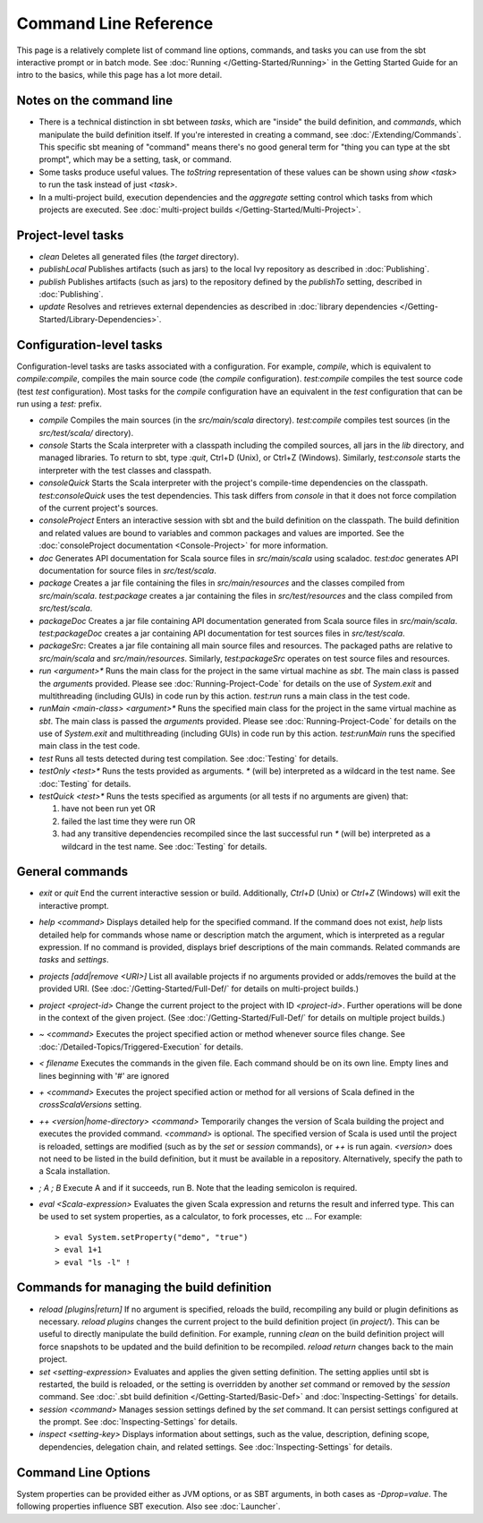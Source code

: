 ======================
Command Line Reference
======================

This page is a relatively complete list of command line options,
commands, and tasks you can use from the sbt interactive prompt or in
batch mode. See :doc:`Running </Getting-Started/Running>` in the Getting
Started Guide for an intro to the basics, while this page has a lot more
detail.

Notes on the command line
-------------------------

-  There is a technical distinction in sbt between *tasks*, which are
   "inside" the build definition, and *commands*, which manipulate the
   build definition itself. If you're interested in creating a command,
   see :doc:`/Extending/Commands`. This specific sbt meaning of "command" means
   there's no good general term for "thing you can type at the sbt
   prompt", which may be a setting, task, or command.
-  Some tasks produce useful values. The `toString` representation of
   these values can be shown using `show <task>` to run the task
   instead of just `<task>`.
-  In a multi-project build, execution dependencies and the
   `aggregate` setting control which tasks from which projects are
   executed. See :doc:`multi-project builds </Getting-Started/Multi-Project>`.

Project-level tasks
-------------------

-  `clean` Deletes all generated files (the `target` directory).
-  `publishLocal` Publishes artifacts (such as jars) to the local Ivy
   repository as described in :doc:`Publishing`.
-  `publish` Publishes artifacts (such as jars) to the repository
   defined by the `publishTo` setting, described in :doc:`Publishing`.
-  `update` Resolves and retrieves external dependencies as described
   in :doc:`library dependencies </Getting-Started/Library-Dependencies>`.

Configuration-level tasks
-------------------------

Configuration-level tasks are tasks associated with a configuration. For
example, `compile`, which is equivalent to `compile:compile`,
compiles the main source code (the `compile` configuration).
`test:compile` compiles the test source code (test `test`
configuration). Most tasks for the `compile` configuration have an
equivalent in the `test` configuration that can be run using a
`test:` prefix.

-  `compile` Compiles the main sources (in the `src/main/scala`
   directory). `test:compile` compiles test sources (in the
   `src/test/scala/` directory).
-  `console` Starts the Scala interpreter with a classpath including
   the compiled sources, all jars in the `lib` directory, and managed
   libraries. To return to sbt, type `:quit`, Ctrl+D (Unix), or Ctrl+Z
   (Windows). Similarly, `test:console` starts the interpreter with
   the test classes and classpath.
-  `consoleQuick` Starts the Scala interpreter with the project's
   compile-time dependencies on the classpath. `test:consoleQuick`
   uses the test dependencies. This task differs from `console` in
   that it does not force compilation of the current project's sources.
-  `consoleProject` Enters an interactive session with sbt and the
   build definition on the classpath. The build definition and related
   values are bound to variables and common packages and values are
   imported. See the :doc:`consoleProject documentation <Console-Project>` for more information.
-  `doc` Generates API documentation for Scala source files in
   `src/main/scala` using scaladoc. `test:doc` generates API
   documentation for source files in `src/test/scala`.
-  `package` Creates a jar file containing the files in
   `src/main/resources` and the classes compiled from
   `src/main/scala`. `test:package` creates a jar containing the
   files in `src/test/resources` and the class compiled from
   `src/test/scala`.
-  `packageDoc` Creates a jar file containing API documentation
   generated from Scala source files in `src/main/scala`.
   `test:packageDoc` creates a jar containing API documentation for
   test sources files in `src/test/scala`.
-  `packageSrc`: Creates a jar file containing all main source files
   and resources. The packaged paths are relative to `src/main/scala`
   and `src/main/resources`. Similarly, `test:packageSrc` operates
   on test source files and resources.
-  `run <argument>*` Runs the main class for the project in the same
   virtual machine as `sbt`. The main class is passed the
   `argument`\ s provided. Please see :doc:`Running-Project-Code` for
   details on the use of `System.exit` and multithreading (including
   GUIs) in code run by this action. `test:run` runs a main class in
   the test code.
-  `runMain <main-class> <argument>*` Runs the specified main class
   for the project in the same virtual machine as `sbt`. The main
   class is passed the `argument`\ s provided. Please see :doc:`Running-Project-Code`
   for details on the use of `System.exit` and
   multithreading (including GUIs) in code run by this action.
   `test:runMain` runs the specified main class in the test code.
-  `test` Runs all tests detected during test compilation. See
   :doc:`Testing` for details.
-  `testOnly <test>*` Runs the tests provided as arguments. `*`
   (will be) interpreted as a wildcard in the test name. See :doc:`Testing`
   for details.
-  `testQuick <test>*` Runs the tests specified as arguments (or all
   tests if no arguments are given) that:

   1. have not been run yet OR
   2. failed the last time they were run OR
   3. had any transitive dependencies recompiled since the last
      successful run `*` (will be) interpreted as a wildcard in the
      test name. See :doc:`Testing` for details.

General commands
----------------

-  `exit` or `quit` End the current interactive session or build.
   Additionally, `Ctrl+D` (Unix) or `Ctrl+Z` (Windows) will exit the
   interactive prompt.
-  `help <command>` Displays detailed help for the specified command.
   If the command does not exist, `help` lists detailed help for
   commands whose name or description match the argument, which is
   interpreted as a regular expression. If no command is provided,
   displays brief descriptions of the main commands. Related commands
   are `tasks` and `settings`.
-  `projects [add|remove <URI>]` List all available projects if no
   arguments provided or adds/removes the build at the provided URI.
   (See :doc:`/Getting-Started/Full-Def/` for details on multi-project builds.)
-  `project <project-id>` Change the current project to the project
   with ID `<project-id>`. Further operations will be done in the
   context of the given project. (See :doc:`/Getting-Started/Full-Def/` for details
   on multiple project builds.)
-  `~ <command>` Executes the project specified action or method
   whenever source files change. See :doc:`/Detailed-Topics/Triggered-Execution` for
   details.
-  `< filename` Executes the commands in the given file. Each command
   should be on its own line. Empty lines and lines beginning with '#'
   are ignored
-  `+ <command>` Executes the project specified action or method for
   all versions of Scala defined in the `crossScalaVersions`
   setting.
-  `++ <version|home-directory> <command>` Temporarily changes the version of Scala
   building the project and executes the provided command. `<command>`
   is optional. The specified version of Scala is used until the project
   is reloaded, settings are modified (such as by the `set` or
   `session` commands), or `++` is run again. `<version>` does not
   need to be listed in the build definition, but it must be available
   in a repository.  Alternatively, specify the path to a Scala installation.
-  `; A ; B` Execute A and if it succeeds, run B. Note that the
   leading semicolon is required.
-  `eval <Scala-expression>` Evaluates the given Scala expression and
   returns the result and inferred type. This can be used to set system
   properties, as a calculator, to fork processes, etc ... For example:

   ::

        > eval System.setProperty("demo", "true")
        > eval 1+1
        > eval "ls -l" !

Commands for managing the build definition
------------------------------------------

-  `reload [plugins|return]` If no argument is specified, reloads the
   build, recompiling any build or plugin definitions as necessary.
   `reload plugins` changes the current project to the build
   definition project (in `project/`). This can be useful to directly
   manipulate the build definition. For example, running `clean` on
   the build definition project will force snapshots to be updated and
   the build definition to be recompiled. `reload return` changes back
   to the main project.
-  `set <setting-expression>` Evaluates and applies the given setting
   definition. The setting applies until sbt is restarted, the build is
   reloaded, or the setting is overridden by another `set` command or
   removed by the `session` command. See 
   :doc:`.sbt build definition </Getting-Started/Basic-Def>` and
   :doc:`Inspecting-Settings` for details.
-  `session <command>` Manages session settings defined by the `set`
   command. It can persist settings configured at the prompt. See
   :doc:`Inspecting-Settings` for details.
-  `inspect <setting-key>` Displays information about settings, such
   as the value, description, defining scope, dependencies, delegation
   chain, and related settings. See :doc:`Inspecting-Settings` for details.

Command Line Options
--------------------

System properties can be provided either as JVM options, or as SBT
arguments, in both cases as `-Dprop=value`. The following properties
influence SBT execution. Also see :doc:`Launcher`.

+------------------------------+-----------+---------------------+----------------------------------------------------+
| Property                     | Values    | Default             | Meaning                                            |
+==============================+===========+=====================+====================================================+
| `sbt.log.noformat`         | Boolean   | false               | If true, disable ANSI color codes. Useful on build |
|                              |           |                     | servers or terminals that don't support color.     |
+------------------------------+-----------+---------------------+----------------------------------------------------+
| `sbt.global.base`          | Directory | ~/.sbt              | The directory containing global settings and       |
|                              |           |                     | plugins                                            |
+------------------------------+-----------+---------------------+----------------------------------------------------+
| `sbt.ivy.home`             | Directory | ~/.ivy2             | The directory containing the local Ivy repository  |
|                              |           |                     | and artifact cache                                 |
+------------------------------+-----------+---------------------+----------------------------------------------------+
| `sbt.boot.directory`       | Directory | ~/.sbt/boot         | Path to shared boot directory                      |
+------------------------------+-----------+---------------------+----------------------------------------------------+
| `sbt.main.class`           | String    |                     |                                                    |
+------------------------------+-----------+---------------------+----------------------------------------------------+
| `xsbt.inc.debug`           | Boolean   | false               |                                                    |
+------------------------------+-----------+---------------------+----------------------------------------------------+
| `sbt.extraClasspath`       | Classpath |                     | A list of classpath entries (jar files or          |
|                              | Entries   |                     | directories) that are added to sbt's classpath.    |
|                              |           |                     | Note that the entries are deliminted by comma,     |
|                              |           |                     | e.g.: `entry1, entry2,..`. See also              |
|                              |           |                     | `resources` in the :doc:`Launcher`               |
|                              |           |                     | documentation.                                     |
+------------------------------+-----------+---------------------+----------------------------------------------------+
| `sbt.version`              | Version   | 0.11.3              | sbt version to use, usually taken from             |
|                              |           |                     | project/build.properties                           |
+------------------------------+-----------+---------------------+----------------------------------------------------+
| `sbt.boot.properties`      | File      |                     |                                                    |
+------------------------------+-----------+---------------------+----------------------------------------------------+
| `sbt.override.build.repos` | Boolean   | false               | If true, repositories configured in a build        |
|                              |           |                     | definition are ignored and the repositories        |
|                              |           |                     | configured for the launcher are used instead. See  |
|                              |           |                     | `sbt.repository.config` and the :doc:`Launcher`  |
|                              |           |                     | documentation.                                     |
+------------------------------+-----------+---------------------+----------------------------------------------------+
| `sbt.repository.config`    | File      | ~/.sbt/repositories | A file containing the repositories to use for the  |
|                              |           |                     | launcher. The format is the same as a              |
|                              |           |                     | `[repositories]` section for a :doc:`Launcher`   |
|                              |           |                     | configuration file. This setting is typically used |
|                              |           |                     | in conjuction with setting                         |
|                              |           |                     | `sbt.override.build.repos` to true (see previous |
|                              |           |                     | row and the :doc:`Launcher` documentation).        |
+------------------------------+-----------+---------------------+----------------------------------------------------+
